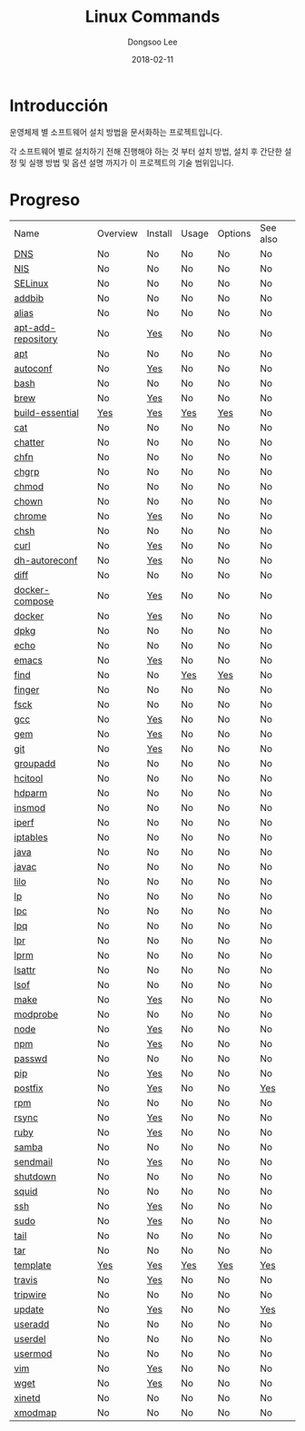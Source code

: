 

#+MACRO: class @@html:<span class="lc-class">$1</span>@@
#+MACRO: func @@html:<span class="lc-func">$1</span>@@
#+MACRO: ret @@html:<span class="lc-ret">$1</span>@@
#+MACRO: arg @@html:<span class="lc-arg">$1</span>@@
#+MACRO: kwd @@html:<span class="lc-kwd">$1</span>@@
#+MACRO: type @@html:<span class="lc-type">$1</span>@@
#+MACRO: var @@html:<span class="lc-var">$1</span>@@
#+MACRO: const @@html:<span class="lc-const">$1</span>@@
#+MACRO: path @@html:<span class="lc-path">$1</span>@@
#+MACRO: file @@html:<span class="lc-file">$1</span>@@

#+MACRO: REDIRECT @@html:<script type="javascript">location.href = "$1"</script>@@
#+MACRO: INCLUDE_PROGRESS (eval (lc-macro/include-progress))
#+MACRO: INCLUDE_DOCS (eval (lc-macro/include-docs))
#+MACRO: META (eval (lc-macro/meta))

#+HTML_HEAD: <script async src="https://www.googletagmanager.com/gtag/js?id=UA-113933734-1"></script>
#+HTML_HEAD: <script>window.dataLayer = window.dataLayer || [];function gtag(){dataLayer.push(arguments);}gtag('js', new Date());gtag('config', 'UA-113933734-1');</script>

#+HTML_HEAD: <link rel="stylesheet" type="text/css" href="../dist/org-html-themes/styles/readtheorg/css/htmlize.css"/>
#+HTML_HEAD: <link rel="stylesheet" type="text/css" href="../dist/org-html-themes/styles/readtheorg/css/readtheorg.css"/>
#+HTML_HEAD: <link rel="stylesheet" type="text/css" href="../dist/org-html-themes/styles/readtheorg/css/rtd-full.css"/>
#+HTML_HEAD: <link rel="stylesheet" type="text/css" href="../dist/org-html-themes/styles/readtheorg/css/my.css"/>

#+HTML_HEAD: <script type="text/javascript" src="../dist/org-html-themes/styles/lib/js/jquery-2.1.3.min.js"></script>
#+HTML_HEAD: <script type="text/javascript" src="../dist/org-html-themes/styles/lib/js/bootstrap-3.3.4.min.js"></script>
#+HTML_HEAD: <script type="text/javascript" src="../dist/org-html-themes/styles/lib/js/jquery.stickytableheaders.min.js"></script>
#+HTML_HEAD: <script type="text/javascript" src="../dist/org-html-themes/styles/readtheorg/js/readtheorg.js"></script>

#+OPTIONS: -:nil --:nil tex:t ^:nil num:nil


#+TITLE: Linux Commands
#+AUTHOR: Dongsoo Lee
#+EMAIL: dongsoolee8@gmail.com
#+DATE: 2018-02-11

* Introducción
:PROPERTIES:
:LANG: es
:END:

#+BEGIN_LANG
운영체제 별 소프트웨어 설치 방법을 문서화하는 프로젝트입니다.

각 소프트웨어 별로 설치하기 전해 진행해야 하는 것 부터 설치 방법, 설치 후 간단한 설정 및 실행 방법 및 옵션 설명 까지가 이 프로젝트의 기술 범위입니다.
#+END_LANG

* Progreso
:PROPERTIES:
:CUSTOM_ID: progress
:LANG: es
:END:

| Name               | Overview | Install | Usage | Options | See also |
| [[./DNS.org][DNS]]                | No       | No      | No    | No      | No       |
| [[./NIS.org][NIS]]                | No       | No      | No    | No      | No       |
| [[./SELinux.org][SELinux]]            | No       | No      | No    | No      | No       |
| [[./addbib.org][addbib]]             | No       | No      | No    | No      | No       |
| [[./alias.org][alias]]              | No       | No      | No    | No      | No       |
| [[./apt-add-repository.org][apt-add-repository]] | No       | [[file:apt-add-repository.org::#install][Yes]]     | No    | No      | No       |
| [[./apt.org][apt]]                | No       | No      | No    | No      | No       |
| [[./autoconf.org][autoconf]]           | No       | [[file:autoconf.org::#install][Yes]]     | No    | No      | No       |
| [[./bash.org][bash]]               | No       | No      | No    | No      | No       |
| [[./brew.org][brew]]               | No       | [[file:brew.org::#install][Yes]]     | No    | No      | No       |
| [[./build-essential.org][build-essential]]    | [[file:build-essential.org::#overview][Yes]]      | [[file:build-essential.org::#install][Yes]]     | [[file:build-essential.org::#usage][Yes]]   | [[file:build-essential.org::#options][Yes]]     | No       |
| [[./cat.org][cat]]                | No       | No      | No    | No      | No       |
| [[./chatter.org][chatter]]            | No       | No      | No    | No      | No       |
| [[./chfn.org][chfn]]               | No       | No      | No    | No      | No       |
| [[./chgrp.org][chgrp]]              | No       | No      | No    | No      | No       |
| [[./chmod.org][chmod]]              | No       | No      | No    | No      | No       |
| [[./chown.org][chown]]              | No       | No      | No    | No      | No       |
| [[./chrome.org][chrome]]             | No       | [[file:chrome.org::#install][Yes]]     | No    | No      | No       |
| [[./chsh.org][chsh]]               | No       | No      | No    | No      | No       |
| [[./curl.org][curl]]               | No       | [[file:curl.org::#install][Yes]]     | No    | No      | No       |
| [[./dh-autoreconf.org][dh-autoreconf]]      | No       | [[file:dh-autoreconf.org::#install][Yes]]     | No    | No      | No       |
| [[./diff.org][diff]]               | No       | No      | No    | No      | No       |
| [[./docker-compose.org][docker-compose]]     | No       | [[file:docker-compose.org::#install][Yes]]     | No    | No      | No       |
| [[./docker.org][docker]]             | No       | [[file:docker.org::#install][Yes]]     | No    | No      | No       |
| [[./dpkg.org][dpkg]]               | No       | No      | No    | No      | No       |
| [[./echo.org][echo]]               | No       | No      | No    | No      | No       |
| [[./emacs.org][emacs]]              | No       | [[file:emacs.org::#install][Yes]]     | No    | No      | No       |
| [[./find.org][find]]               | No       | No      | [[file:find.org::#usage][Yes]]   | [[file:find.org::#options][Yes]]     | No       |
| [[./finger.org][finger]]             | No       | No      | No    | No      | No       |
| [[./fsck.org][fsck]]               | No       | No      | No    | No      | No       |
| [[./gcc.org][gcc]]                | No       | [[file:gcc.org::#install][Yes]]     | No    | No      | No       |
| [[./gem.org][gem]]                | No       | [[file:gem.org::#install][Yes]]     | No    | No      | No       |
| [[./git.org][git]]                | No       | [[file:git.org::#install][Yes]]     | No    | No      | No       |
| [[./groupadd.org][groupadd]]           | No       | No      | No    | No      | No       |
| [[./hcitool.org][hcitool]]            | No       | No      | No    | No      | No       |
| [[./hdparm.org][hdparm]]             | No       | No      | No    | No      | No       |
| [[./insmod.org][insmod]]             | No       | No      | No    | No      | No       |
| [[./iperf.org][iperf]]              | No       | No      | No    | No      | No       |
| [[./iptables.org][iptables]]           | No       | No      | No    | No      | No       |
| [[./java.org][java]]               | No       | No      | No    | No      | No       |
| [[./javac.org][javac]]              | No       | No      | No    | No      | No       |
| [[./lilo.org][lilo]]               | No       | No      | No    | No      | No       |
| [[./lp.org][lp]]                 | No       | No      | No    | No      | No       |
| [[./lpc.org][lpc]]                | No       | No      | No    | No      | No       |
| [[./lpq.org][lpq]]                | No       | No      | No    | No      | No       |
| [[./lpr.org][lpr]]                | No       | No      | No    | No      | No       |
| [[./lprm.org][lprm]]               | No       | No      | No    | No      | No       |
| [[./lsattr.org][lsattr]]             | No       | No      | No    | No      | No       |
| [[./lsof.org][lsof]]               | No       | No      | No    | No      | No       |
| [[./make.org][make]]               | No       | [[file:make.org::#install][Yes]]     | No    | No      | No       |
| [[./modprobe.org][modprobe]]           | No       | No      | No    | No      | No       |
| [[./node.org][node]]               | No       | [[file:node.org::#install][Yes]]     | No    | No      | No       |
| [[./npm.org][npm]]                | No       | [[file:npm.org::#install][Yes]]     | No    | No      | No       |
| [[./passwd.org][passwd]]             | No       | No      | No    | No      | No       |
| [[./pip.org][pip]]                | No       | [[file:pip.org::#install][Yes]]     | No    | No      | No       |
| [[./postfix.org][postfix]]            | No       | [[file:postfix.org::#install][Yes]]     | No    | No      | [[file:postfix.org::#seealso][Yes]]      |
| [[./rpm.org][rpm]]                | No       | No      | No    | No      | No       |
| [[./rsync.org][rsync]]              | No       | [[file:rsync.org::#install][Yes]]     | No    | No      | No       |
| [[./ruby.org][ruby]]               | No       | [[file:ruby.org::#install][Yes]]     | No    | No      | No       |
| [[./samba.org][samba]]              | No       | No      | No    | No      | No       |
| [[./sendmail.org][sendmail]]           | No       | [[file:sendmail.org::#install][Yes]]     | No    | No      | No       |
| [[./shutdown.org][shutdown]]           | No       | No      | No    | No      | No       |
| [[./squid.org][squid]]              | No       | No      | No    | No      | No       |
| [[./ssh.org][ssh]]                | No       | [[file:ssh.org::#install][Yes]]     | No    | No      | No       |
| [[./sudo.org][sudo]]               | No       | [[file:sudo.org::#install][Yes]]     | No    | No      | No       |
| [[./tail.org][tail]]               | No       | No      | No    | No      | No       |
| [[./tar.org][tar]]                | No       | No      | No    | No      | No       |
| [[./template.org][template]]           | [[file:template.org::#overview][Yes]]      | [[file:template.org::#install][Yes]]     | [[file:template.org::#usage][Yes]]   | [[file:template.org::#options][Yes]]     | [[file:template.org::#seealso][Yes]]      |
| [[./travis.org][travis]]             | No       | [[file:travis.org::#install][Yes]]     | No    | No      | No       |
| [[./tripwire.org][tripwire]]           | No       | No      | No    | No      | No       |
| [[./update.org][update]]             | No       | [[file:update.org::#install][Yes]]     | No    | No      | [[file:update.org::#seealso][Yes]]      |
| [[./useradd.org][useradd]]            | No       | No      | No    | No      | No       |
| [[./userdel.org][userdel]]            | No       | No      | No    | No      | No       |
| [[./usermod.org][usermod]]            | No       | No      | No    | No      | No       |
| [[./vim.org][vim]]                | No       | [[file:vim.org::#install][Yes]]     | No    | No      | No       |
| [[./wget.org][wget]]               | No       | [[file:wget.org::#install][Yes]]     | No    | No      | No       |
| [[./xinetd.org][xinetd]]             | No       | No      | No    | No      | No       |
| [[./xmodmap.org][xmodmap]]            | No       | No      | No    | No      | No       |
